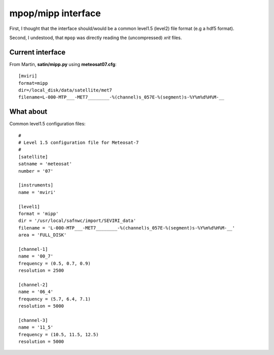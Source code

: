 =====================
 mpop/mipp interface
=====================

First, I thought that the interface should/would be a common level1.5 (level2)
file format (e.g a hdf5 format).

Second, I undestood, that ``mpop`` was directly reading the (uncompressed) `xrit` files.

Current interface
-----------------
From Martin, **satin/mipp.py** using **meteosat07.cfg**::

  [mviri]
  format=mipp
  dir=/local_disk/data/satellite/met7
  filename=L-000-MTP___-MET7________-%(channel)s_057E-%(segment)s-%Y%m%d%H%M-__

What about
----------
Common level1.5 configuration files::

  #
  # Level 1.5 configuration file for Meteosat-7
  #
  [satellite]
  satname = 'meteosat'
  number = '07'

  [instruments]
  name = 'mviri'

  [level1]
  format = 'mipp'
  dir = '/usr/local/safnwc/import/SEVIRI_data'
  filename = 'L-000-MTP___-MET7________-%(channel)s_057E-%(segment)s-%Y%m%d%H%M-__'
  area = 'FULL_DISK'

  [channel-1]
  name = '00_7'
  frequency = (0.5, 0.7, 0.9)
  resolution = 2500

  [channel-2]
  name = '06_4'
  frequency = (5.7, 6.4, 7.1)
  resolution = 5000

  [channel-3]
  name = '11_5'
  frequency = (10.5, 11.5, 12.5)
  resolution = 5000
